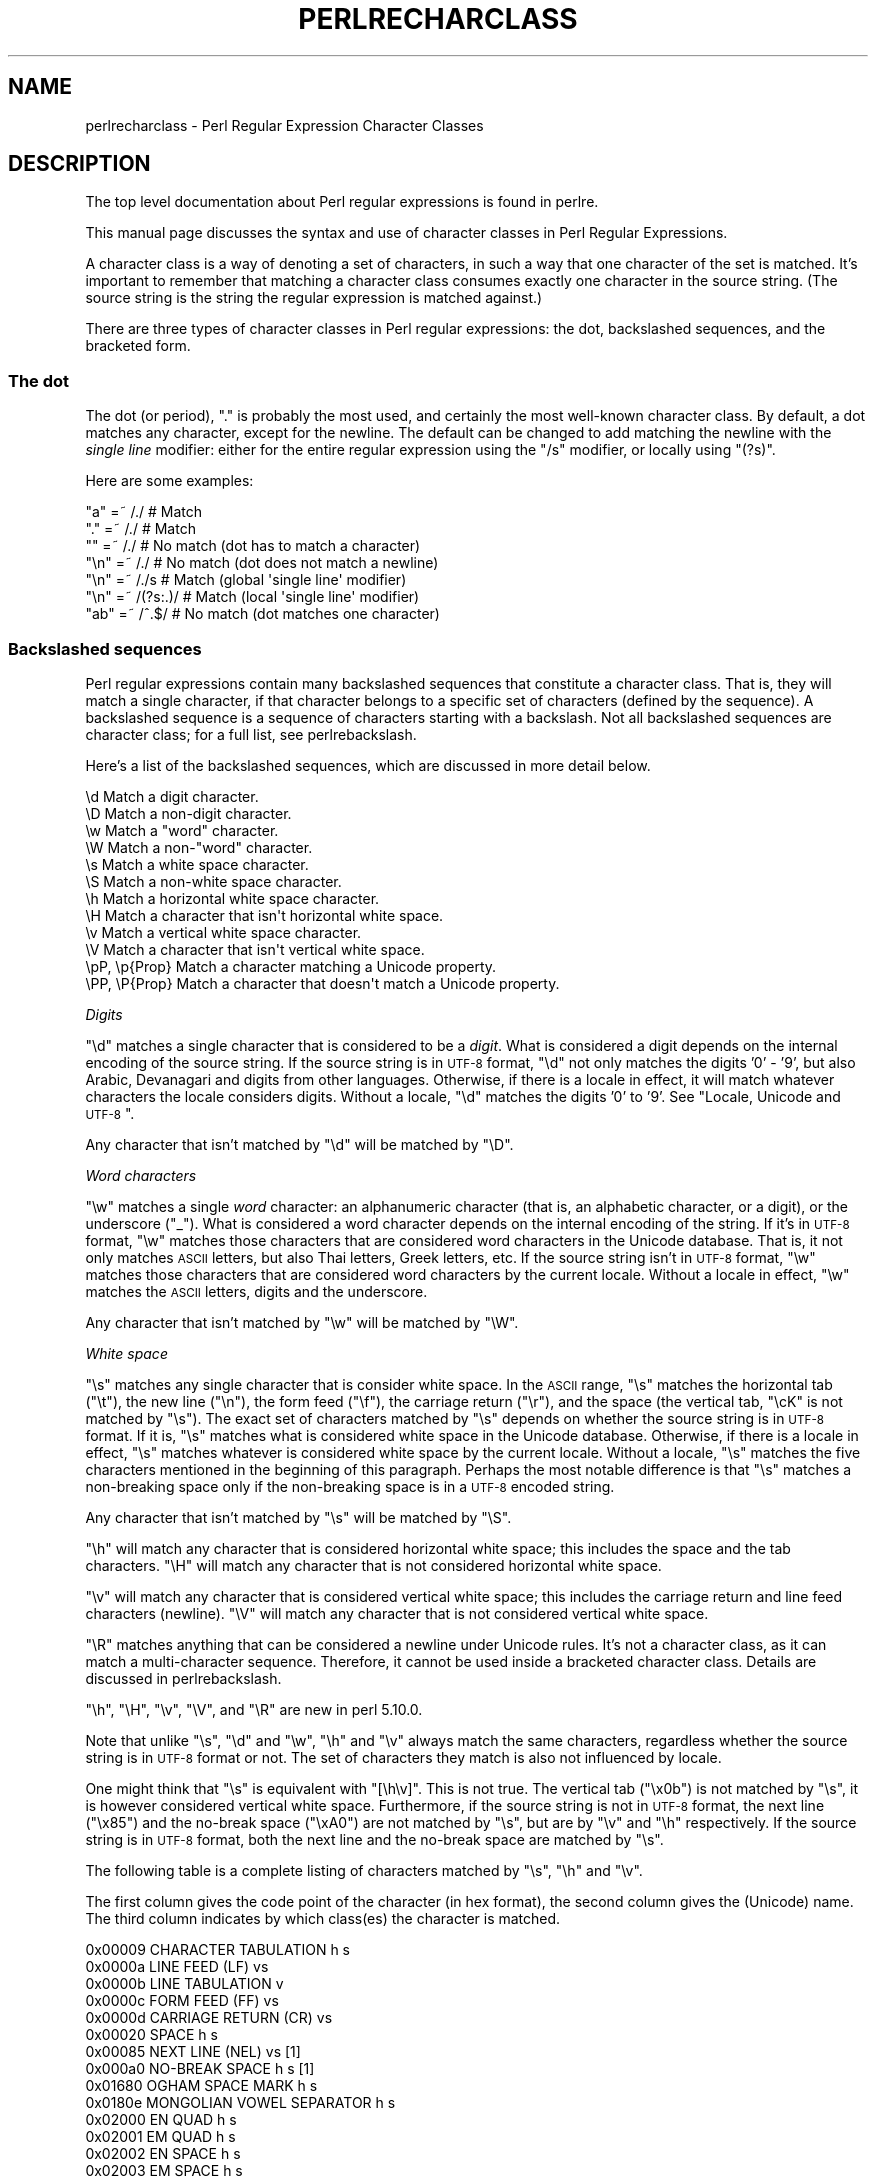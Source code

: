 .\" Automatically generated by Pod::Man 2.22 (Pod::Simple 3.07)
.\"
.\" Standard preamble:
.\" ========================================================================
.de Sp \" Vertical space (when we can't use .PP)
.if t .sp .5v
.if n .sp
..
.de Vb \" Begin verbatim text
.ft CW
.nf
.ne \\$1
..
.de Ve \" End verbatim text
.ft R
.fi
..
.\" Set up some character translations and predefined strings.  \*(-- will
.\" give an unbreakable dash, \*(PI will give pi, \*(L" will give a left
.\" double quote, and \*(R" will give a right double quote.  \*(C+ will
.\" give a nicer C++.  Capital omega is used to do unbreakable dashes and
.\" therefore won't be available.  \*(C` and \*(C' expand to `' in nroff,
.\" nothing in troff, for use with C<>.
.tr \(*W-
.ds C+ C\v'-.1v'\h'-1p'\s-2+\h'-1p'+\s0\v'.1v'\h'-1p'
.ie n \{\
.    ds -- \(*W-
.    ds PI pi
.    if (\n(.H=4u)&(1m=24u) .ds -- \(*W\h'-12u'\(*W\h'-12u'-\" diablo 10 pitch
.    if (\n(.H=4u)&(1m=20u) .ds -- \(*W\h'-12u'\(*W\h'-8u'-\"  diablo 12 pitch
.    ds L" ""
.    ds R" ""
.    ds C` ""
.    ds C' ""
'br\}
.el\{\
.    ds -- \|\(em\|
.    ds PI \(*p
.    ds L" ``
.    ds R" ''
'br\}
.\"
.\" Escape single quotes in literal strings from groff's Unicode transform.
.ie \n(.g .ds Aq \(aq
.el       .ds Aq '
.\"
.\" If the F register is turned on, we'll generate index entries on stderr for
.\" titles (.TH), headers (.SH), subsections (.SS), items (.Ip), and index
.\" entries marked with X<> in POD.  Of course, you'll have to process the
.\" output yourself in some meaningful fashion.
.ie \nF \{\
.    de IX
.    tm Index:\\$1\t\\n%\t"\\$2"
..
.    nr % 0
.    rr F
.\}
.el \{\
.    de IX
..
.\}
.\"
.\" Accent mark definitions (@(#)ms.acc 1.5 88/02/08 SMI; from UCB 4.2).
.\" Fear.  Run.  Save yourself.  No user-serviceable parts.
.    \" fudge factors for nroff and troff
.if n \{\
.    ds #H 0
.    ds #V .8m
.    ds #F .3m
.    ds #[ \f1
.    ds #] \fP
.\}
.if t \{\
.    ds #H ((1u-(\\\\n(.fu%2u))*.13m)
.    ds #V .6m
.    ds #F 0
.    ds #[ \&
.    ds #] \&
.\}
.    \" simple accents for nroff and troff
.if n \{\
.    ds ' \&
.    ds ` \&
.    ds ^ \&
.    ds , \&
.    ds ~ ~
.    ds /
.\}
.if t \{\
.    ds ' \\k:\h'-(\\n(.wu*8/10-\*(#H)'\'\h"|\\n:u"
.    ds ` \\k:\h'-(\\n(.wu*8/10-\*(#H)'\`\h'|\\n:u'
.    ds ^ \\k:\h'-(\\n(.wu*10/11-\*(#H)'^\h'|\\n:u'
.    ds , \\k:\h'-(\\n(.wu*8/10)',\h'|\\n:u'
.    ds ~ \\k:\h'-(\\n(.wu-\*(#H-.1m)'~\h'|\\n:u'
.    ds / \\k:\h'-(\\n(.wu*8/10-\*(#H)'\z\(sl\h'|\\n:u'
.\}
.    \" troff and (daisy-wheel) nroff accents
.ds : \\k:\h'-(\\n(.wu*8/10-\*(#H+.1m+\*(#F)'\v'-\*(#V'\z.\h'.2m+\*(#F'.\h'|\\n:u'\v'\*(#V'
.ds 8 \h'\*(#H'\(*b\h'-\*(#H'
.ds o \\k:\h'-(\\n(.wu+\w'\(de'u-\*(#H)/2u'\v'-.3n'\*(#[\z\(de\v'.3n'\h'|\\n:u'\*(#]
.ds d- \h'\*(#H'\(pd\h'-\w'~'u'\v'-.25m'\f2\(hy\fP\v'.25m'\h'-\*(#H'
.ds D- D\\k:\h'-\w'D'u'\v'-.11m'\z\(hy\v'.11m'\h'|\\n:u'
.ds th \*(#[\v'.3m'\s+1I\s-1\v'-.3m'\h'-(\w'I'u*2/3)'\s-1o\s+1\*(#]
.ds Th \*(#[\s+2I\s-2\h'-\w'I'u*3/5'\v'-.3m'o\v'.3m'\*(#]
.ds ae a\h'-(\w'a'u*4/10)'e
.ds Ae A\h'-(\w'A'u*4/10)'E
.    \" corrections for vroff
.if v .ds ~ \\k:\h'-(\\n(.wu*9/10-\*(#H)'\s-2\u~\d\s+2\h'|\\n:u'
.if v .ds ^ \\k:\h'-(\\n(.wu*10/11-\*(#H)'\v'-.4m'^\v'.4m'\h'|\\n:u'
.    \" for low resolution devices (crt and lpr)
.if \n(.H>23 .if \n(.V>19 \
\{\
.    ds : e
.    ds 8 ss
.    ds o a
.    ds d- d\h'-1'\(ga
.    ds D- D\h'-1'\(hy
.    ds th \o'bp'
.    ds Th \o'LP'
.    ds ae ae
.    ds Ae AE
.\}
.rm #[ #] #H #V #F C
.\" ========================================================================
.\"
.IX Title "PERLRECHARCLASS 1"
.TH PERLRECHARCLASS 1 "2009-05-14" "perl v5.10.1" "Perl Programmers Reference Guide"
.\" For nroff, turn off justification.  Always turn off hyphenation; it makes
.\" way too many mistakes in technical documents.
.if n .ad l
.nh
.SH "NAME"
perlrecharclass \- Perl Regular Expression Character Classes
.SH "DESCRIPTION"
.IX Header "DESCRIPTION"
The top level documentation about Perl regular expressions
is found in perlre.
.PP
This manual page discusses the syntax and use of character
classes in Perl Regular Expressions.
.PP
A character class is a way of denoting a set of characters,
in such a way that one character of the set is matched.
It's important to remember that matching a character class
consumes exactly one character in the source string. (The source
string is the string the regular expression is matched against.)
.PP
There are three types of character classes in Perl regular
expressions: the dot, backslashed sequences, and the bracketed form.
.SS "The dot"
.IX Subsection "The dot"
The dot (or period), \f(CW\*(C`.\*(C'\fR is probably the most used, and certainly
the most well-known character class. By default, a dot matches any
character, except for the newline. The default can be changed to
add matching the newline with the \fIsingle line\fR modifier: either
for the entire regular expression using the \f(CW\*(C`/s\*(C'\fR modifier, or
locally using \f(CW\*(C`(?s)\*(C'\fR.
.PP
Here are some examples:
.PP
.Vb 7
\& "a"  =~  /./       # Match
\& "."  =~  /./       # Match
\& ""   =~  /./       # No match (dot has to match a character)
\& "\en" =~  /./       # No match (dot does not match a newline)
\& "\en" =~  /./s      # Match (global \*(Aqsingle line\*(Aq modifier)
\& "\en" =~  /(?s:.)/  # Match (local \*(Aqsingle line\*(Aq modifier)
\& "ab" =~  /^.$/     # No match (dot matches one character)
.Ve
.SS "Backslashed sequences"
.IX Subsection "Backslashed sequences"
Perl regular expressions contain many backslashed sequences that
constitute a character class. That is, they will match a single
character, if that character belongs to a specific set of characters
(defined by the sequence). A backslashed sequence is a sequence of
characters starting with a backslash. Not all backslashed sequences
are character class; for a full list, see perlrebackslash.
.PP
Here's a list of the backslashed sequences, which are discussed in
more detail below.
.PP
.Vb 12
\& \ed             Match a digit character.
\& \eD             Match a non\-digit character.
\& \ew             Match a "word" character.
\& \eW             Match a non\-"word" character.
\& \es             Match a white space character.
\& \eS             Match a non\-white space character.
\& \eh             Match a horizontal white space character.
\& \eH             Match a character that isn\*(Aqt horizontal white space.
\& \ev             Match a vertical white space character.
\& \eV             Match a character that isn\*(Aqt vertical white space.
\& \epP, \ep{Prop}  Match a character matching a Unicode property.
\& \ePP, \eP{Prop}  Match a character that doesn\*(Aqt match a Unicode property.
.Ve
.PP
\fIDigits\fR
.IX Subsection "Digits"
.PP
\&\f(CW\*(C`\ed\*(C'\fR matches a single character that is considered to be a \fIdigit\fR.
What is considered a digit depends on the internal encoding of
the source string. If the source string is in \s-1UTF\-8\s0 format, \f(CW\*(C`\ed\*(C'\fR
not only matches the digits '0' \- '9', but also Arabic, Devanagari and
digits from other languages. Otherwise, if there is a locale in effect,
it will match whatever characters the locale considers digits. Without
a locale, \f(CW\*(C`\ed\*(C'\fR matches the digits '0' to '9'.
See \*(L"Locale, Unicode and \s-1UTF\-8\s0\*(R".
.PP
Any character that isn't matched by \f(CW\*(C`\ed\*(C'\fR will be matched by \f(CW\*(C`\eD\*(C'\fR.
.PP
\fIWord characters\fR
.IX Subsection "Word characters"
.PP
\&\f(CW\*(C`\ew\*(C'\fR matches a single \fIword\fR character: an alphanumeric character
(that is, an alphabetic character, or a digit), or the underscore (\f(CW\*(C`_\*(C'\fR).
What is considered a word character depends on the internal encoding
of the string. If it's in \s-1UTF\-8\s0 format, \f(CW\*(C`\ew\*(C'\fR matches those characters
that are considered word characters in the Unicode database. That is, it
not only matches \s-1ASCII\s0 letters, but also Thai letters, Greek letters, etc.
If the source string isn't in \s-1UTF\-8\s0 format, \f(CW\*(C`\ew\*(C'\fR matches those characters
that are considered word characters by the current locale. Without
a locale in effect, \f(CW\*(C`\ew\*(C'\fR matches the \s-1ASCII\s0 letters, digits and the
underscore.
.PP
Any character that isn't matched by \f(CW\*(C`\ew\*(C'\fR will be matched by \f(CW\*(C`\eW\*(C'\fR.
.PP
\fIWhite space\fR
.IX Subsection "White space"
.PP
\&\f(CW\*(C`\es\*(C'\fR matches any single character that is consider white space. In the
\&\s-1ASCII\s0 range, \f(CW\*(C`\es\*(C'\fR matches the horizontal tab (\f(CW\*(C`\et\*(C'\fR), the new line
(\f(CW\*(C`\en\*(C'\fR), the form feed (\f(CW\*(C`\ef\*(C'\fR), the carriage return (\f(CW\*(C`\er\*(C'\fR), and the
space (the vertical tab, \f(CW\*(C`\ecK\*(C'\fR is not matched by \f(CW\*(C`\es\*(C'\fR).  The exact set
of characters matched by \f(CW\*(C`\es\*(C'\fR depends on whether the source string is
in \s-1UTF\-8\s0 format. If it is, \f(CW\*(C`\es\*(C'\fR matches what is considered white space
in the Unicode database. Otherwise, if there is a locale in effect, \f(CW\*(C`\es\*(C'\fR
matches whatever is considered white space by the current locale. Without
a locale, \f(CW\*(C`\es\*(C'\fR matches the five characters mentioned in the beginning
of this paragraph.  Perhaps the most notable difference is that \f(CW\*(C`\es\*(C'\fR
matches a non-breaking space only if the non-breaking space is in a
\&\s-1UTF\-8\s0 encoded string.
.PP
Any character that isn't matched by \f(CW\*(C`\es\*(C'\fR will be matched by \f(CW\*(C`\eS\*(C'\fR.
.PP
\&\f(CW\*(C`\eh\*(C'\fR will match any character that is considered horizontal white space;
this includes the space and the tab characters. \f(CW\*(C`\eH\*(C'\fR will match any character
that is not considered horizontal white space.
.PP
\&\f(CW\*(C`\ev\*(C'\fR will match any character that is considered vertical white space;
this includes the carriage return and line feed characters (newline).
\&\f(CW\*(C`\eV\*(C'\fR will match any character that is not considered vertical white space.
.PP
\&\f(CW\*(C`\eR\*(C'\fR matches anything that can be considered a newline under Unicode
rules. It's not a character class, as it can match a multi-character
sequence. Therefore, it cannot be used inside a bracketed character
class. Details are discussed in perlrebackslash.
.PP
\&\f(CW\*(C`\eh\*(C'\fR, \f(CW\*(C`\eH\*(C'\fR, \f(CW\*(C`\ev\*(C'\fR, \f(CW\*(C`\eV\*(C'\fR, and \f(CW\*(C`\eR\*(C'\fR are new in perl 5.10.0.
.PP
Note that unlike \f(CW\*(C`\es\*(C'\fR, \f(CW\*(C`\ed\*(C'\fR and \f(CW\*(C`\ew\*(C'\fR, \f(CW\*(C`\eh\*(C'\fR and \f(CW\*(C`\ev\*(C'\fR always match
the same characters, regardless whether the source string is in \s-1UTF\-8\s0
format or not. The set of characters they match is also not influenced
by locale.
.PP
One might think that \f(CW\*(C`\es\*(C'\fR is equivalent with \f(CW\*(C`[\eh\ev]\*(C'\fR. This is not true.
The vertical tab (\f(CW"\ex0b"\fR) is not matched by \f(CW\*(C`\es\*(C'\fR, it is however
considered vertical white space. Furthermore, if the source string is
not in \s-1UTF\-8\s0 format, the next line (\f(CW"\ex85"\fR) and the no-break space
(\f(CW"\exA0"\fR) are not matched by \f(CW\*(C`\es\*(C'\fR, but are by \f(CW\*(C`\ev\*(C'\fR and \f(CW\*(C`\eh\*(C'\fR respectively.
If the source string is in \s-1UTF\-8\s0 format, both the next line and the
no-break space are matched by \f(CW\*(C`\es\*(C'\fR.
.PP
The following table is a complete listing of characters matched by
\&\f(CW\*(C`\es\*(C'\fR, \f(CW\*(C`\eh\*(C'\fR and \f(CW\*(C`\ev\*(C'\fR.
.PP
The first column gives the code point of the character (in hex format),
the second column gives the (Unicode) name. The third column indicates
by which class(es) the character is matched.
.PP
.Vb 10
\& 0x00009        CHARACTER TABULATION   h s
\& 0x0000a              LINE FEED (LF)    vs
\& 0x0000b             LINE TABULATION    v
\& 0x0000c              FORM FEED (FF)    vs
\& 0x0000d        CARRIAGE RETURN (CR)    vs
\& 0x00020                       SPACE   h s
\& 0x00085             NEXT LINE (NEL)    vs  [1]
\& 0x000a0              NO\-BREAK SPACE   h s  [1]
\& 0x01680            OGHAM SPACE MARK   h s
\& 0x0180e   MONGOLIAN VOWEL SEPARATOR   h s
\& 0x02000                     EN QUAD   h s
\& 0x02001                     EM QUAD   h s
\& 0x02002                    EN SPACE   h s
\& 0x02003                    EM SPACE   h s
\& 0x02004          THREE\-PER\-EM SPACE   h s
\& 0x02005           FOUR\-PER\-EM SPACE   h s
\& 0x02006            SIX\-PER\-EM SPACE   h s
\& 0x02007                FIGURE SPACE   h s
\& 0x02008           PUNCTUATION SPACE   h s
\& 0x02009                  THIN SPACE   h s
\& 0x0200a                  HAIR SPACE   h s
\& 0x02028              LINE SEPARATOR    vs
\& 0x02029         PARAGRAPH SEPARATOR    vs
\& 0x0202f       NARROW NO\-BREAK SPACE   h s
\& 0x0205f   MEDIUM MATHEMATICAL SPACE   h s
\& 0x03000           IDEOGRAPHIC SPACE   h s
.Ve
.IP "[1]" 4
.IX Item "[1]"
\&\s-1NEXT\s0 \s-1LINE\s0 and NO-BREAK \s-1SPACE\s0 only match \f(CW\*(C`\es\*(C'\fR if the source string is in
\&\s-1UTF\-8\s0 format.
.PP
It is worth noting that \f(CW\*(C`\ed\*(C'\fR, \f(CW\*(C`\ew\*(C'\fR, etc, match single characters, not
complete numbers or words. To match a number (that consists of integers),
use \f(CW\*(C`\ed+\*(C'\fR; to match a word, use \f(CW\*(C`\ew+\*(C'\fR.
.PP
\fIUnicode Properties\fR
.IX Subsection "Unicode Properties"
.PP
\&\f(CW\*(C`\epP\*(C'\fR and \f(CW\*(C`\ep{Prop}\*(C'\fR are character classes to match characters that
fit given Unicode classes. One letter classes can be used in the \f(CW\*(C`\epP\*(C'\fR
form, with the class name following the \f(CW\*(C`\ep\*(C'\fR, otherwise, the property
name is enclosed in braces, and follows the \f(CW\*(C`\ep\*(C'\fR. For instance, a
match for a number can be written as \f(CW\*(C`/\epN/\*(C'\fR or as \f(CW\*(C`/\ep{Number}/\*(C'\fR.
Lowercase letters are matched by the property \fILowercaseLetter\fR which
has as short form \fILl\fR. They have to be written as \f(CW\*(C`/\ep{Ll}/\*(C'\fR or
\&\f(CW\*(C`/\ep{LowercaseLetter}/\*(C'\fR. \f(CW\*(C`/\epLl/\*(C'\fR is valid, but means something different.
It matches a two character string: a letter (Unicode property \f(CW\*(C`\epL\*(C'\fR),
followed by a lowercase \f(CW\*(C`l\*(C'\fR.
.PP
For a list of possible properties, see
\&\*(L"Unicode Character Properties\*(R" in perlunicode. It is also possible to
defined your own properties. This is discussed in
\&\*(L"User-Defined Character Properties\*(R" in perlunicode.
.PP
Examples
.IX Subsection "Examples"
.PP
.Vb 8
\& "a"  =~  /\ew/      # Match, "a" is a \*(Aqword\*(Aq character.
\& "7"  =~  /\ew/      # Match, "7" is a \*(Aqword\*(Aq character as well.
\& "a"  =~  /\ed/      # No match, "a" isn\*(Aqt a digit.
\& "7"  =~  /\ed/      # Match, "7" is a digit.
\& " "  =~  /\es/      # Match, a space is white space.
\& "a"  =~  /\eD/      # Match, "a" is a non\-digit.
\& "7"  =~  /\eD/      # No match, "7" is not a non\-digit.
\& " "  =~  /\eS/      # No match, a space is not non\-white space.
\&
\& " "  =~  /\eh/      # Match, space is horizontal white space.
\& " "  =~  /\ev/      # No match, space is not vertical white space.
\& "\er" =~  /\ev/      # Match, a return is vertical white space.
\&
\& "a"  =~  /\epL/     # Match, "a" is a letter.
\& "a"  =~  /\ep{Lu}/  # No match, /\ep{Lu}/ matches upper case letters.
\&
\& "\ex{0e0b}" =~ /\ep{Thai}/  # Match, \ex{0e0b} is the character
\&                           # \*(AqTHAI CHARACTER SO SO\*(Aq, and that\*(Aqs in
\&                           # Thai Unicode class.
\& "a"  =~  /\eP{Lao}/ # Match, as "a" is not a Laoian character.
.Ve
.SS "Bracketed Character Classes"
.IX Subsection "Bracketed Character Classes"
The third form of character class you can use in Perl regular expressions
is the bracketed form. In its simplest form, it lists the characters
that may be matched inside square brackets, like this: \f(CW\*(C`[aeiou]\*(C'\fR.
This matches one of \f(CW\*(C`a\*(C'\fR, \f(CW\*(C`e\*(C'\fR, \f(CW\*(C`i\*(C'\fR, \f(CW\*(C`o\*(C'\fR or \f(CW\*(C`u\*(C'\fR. Just as the other
character classes, exactly one character will be matched. To match
a longer string consisting of characters mentioned in the characters
class, follow the character class with a quantifier. For instance,
\&\f(CW\*(C`[aeiou]+\*(C'\fR matches a string of one or more lowercase \s-1ASCII\s0 vowels.
.PP
Repeating a character in a character class has no
effect; it's considered to be in the set only once.
.PP
Examples:
.PP
.Vb 5
\& "e"  =~  /[aeiou]/        # Match, as "e" is listed in the class.
\& "p"  =~  /[aeiou]/        # No match, "p" is not listed in the class.
\& "ae" =~  /^[aeiou]$/      # No match, a character class only matches
\&                           # a single character.
\& "ae" =~  /^[aeiou]+$/     # Match, due to the quantifier.
.Ve
.PP
\fISpecial Characters Inside a Bracketed Character Class\fR
.IX Subsection "Special Characters Inside a Bracketed Character Class"
.PP
Most characters that are meta characters in regular expressions (that
is, characters that carry a special meaning like \f(CW\*(C`*\*(C'\fR or \f(CW\*(C`(\*(C'\fR) lose
their special meaning and can be used inside a character class without
the need to escape them. For instance, \f(CW\*(C`[()]\*(C'\fR matches either an opening
parenthesis, or a closing parenthesis, and the parens inside the character
class don't group or capture.
.PP
Characters that may carry a special meaning inside a character class are:
\&\f(CW\*(C`\e\*(C'\fR, \f(CW\*(C`^\*(C'\fR, \f(CW\*(C`\-\*(C'\fR, \f(CW\*(C`[\*(C'\fR and \f(CW\*(C`]\*(C'\fR, and are discussed below. They can be
escaped with a backslash, although this is sometimes not needed, in which
case the backslash may be omitted.
.PP
The sequence \f(CW\*(C`\eb\*(C'\fR is special inside a bracketed character class. While
outside the character class \f(CW\*(C`\eb\*(C'\fR is an assertion indicating a point
that does not have either two word characters or two non-word characters
on either side, inside a bracketed character class, \f(CW\*(C`\eb\*(C'\fR matches a
backspace character.
.PP
A \f(CW\*(C`[\*(C'\fR is not special inside a character class, unless it's the start
of a \s-1POSIX\s0 character class (see below). It normally does not need escaping.
.PP
A \f(CW\*(C`]\*(C'\fR is either the end of a \s-1POSIX\s0 character class (see below), or it
signals the end of the bracketed character class. Normally it needs
escaping if you want to include a \f(CW\*(C`]\*(C'\fR in the set of characters.
However, if the \f(CW\*(C`]\*(C'\fR is the \fIfirst\fR (or the second if the first
character is a caret) character of a bracketed character class, it
does not denote the end of the class (as you cannot have an empty class)
and is considered part of the set of characters that can be matched without
escaping.
.PP
Examples:
.PP
.Vb 8
\& "+"   =~ /[+?*]/     #  Match, "+" in a character class is not special.
\& "\ecH" =~ /[\eb]/      #  Match, \eb inside in a character class
\&                      #  is equivalent with a backspace.
\& "]"   =~ /[][]/      #  Match, as the character class contains.
\&                      #  both [ and ].
\& "[]"  =~ /[[]]/      #  Match, the pattern contains a character class
\&                      #  containing just ], and the character class is
\&                      #  followed by a ].
.Ve
.PP
\fICharacter Ranges\fR
.IX Subsection "Character Ranges"
.PP
It is not uncommon to want to match a range of characters. Luckily, instead
of listing all the characters in the range, one may use the hyphen (\f(CW\*(C`\-\*(C'\fR).
If inside a bracketed character class you have two characters separated
by a hyphen, it's treated as if all the characters between the two are in
the class. For instance, \f(CW\*(C`[0\-9]\*(C'\fR matches any \s-1ASCII\s0 digit, and \f(CW\*(C`[a\-m]\*(C'\fR
matches any lowercase letter from the first half of the \s-1ASCII\s0 alphabet.
.PP
Note that the two characters on either side of the hyphen are not
necessary both letters or both digits. Any character is possible,
although not advisable.  \f(CW\*(C`[\*(Aq\-?]\*(C'\fR contains a range of characters, but
most people will not know which characters that will be. Furthermore,
such ranges may lead to portability problems if the code has to run on
a platform that uses a different character set, such as \s-1EBCDIC\s0.
.PP
If a hyphen in a character class cannot be part of a range, for instance
because it is the first or the last character of the character class,
or if it immediately follows a range, the hyphen isn't special, and will be
considered a character that may be matched. You have to escape the hyphen
with a backslash if you want to have a hyphen in your set of characters to
be matched, and its position in the class is such that it can be considered
part of a range.
.PP
Examples:
.PP
.Vb 8
\& [a\-z]       #  Matches a character that is a lower case ASCII letter.
\& [a\-fz]      #  Matches any letter between \*(Aqa\*(Aq and \*(Aqf\*(Aq (inclusive) or the
\&             #  letter \*(Aqz\*(Aq.
\& [\-z]        #  Matches either a hyphen (\*(Aq\-\*(Aq) or the letter \*(Aqz\*(Aq.
\& [a\-f\-m]     #  Matches any letter between \*(Aqa\*(Aq and \*(Aqf\*(Aq (inclusive), the
\&             #  hyphen (\*(Aq\-\*(Aq), or the letter \*(Aqm\*(Aq.
\& [\*(Aq\-?]       #  Matches any of the characters  \*(Aq()*+,\-./0123456789:;<=>?
\&             #  (But not on an EBCDIC platform).
.Ve
.PP
\fINegation\fR
.IX Subsection "Negation"
.PP
It is also possible to instead list the characters you do not want to
match. You can do so by using a caret (\f(CW\*(C`^\*(C'\fR) as the first character in the
character class. For instance, \f(CW\*(C`[^a\-z]\*(C'\fR matches a character that is not a
lowercase \s-1ASCII\s0 letter.
.PP
This syntax make the caret a special character inside a bracketed character
class, but only if it is the first character of the class. So if you want
to have the caret as one of the characters you want to match, you either
have to escape the caret, or not list it first.
.PP
Examples:
.PP
.Vb 4
\& "e"  =~  /[^aeiou]/   #  No match, the \*(Aqe\*(Aq is listed.
\& "x"  =~  /[^aeiou]/   #  Match, as \*(Aqx\*(Aq isn\*(Aqt a lowercase vowel.
\& "^"  =~  /[^^]/       #  No match, matches anything that isn\*(Aqt a caret.
\& "^"  =~  /[x^]/       #  Match, caret is not special here.
.Ve
.PP
\fIBackslash Sequences\fR
.IX Subsection "Backslash Sequences"
.PP
You can put a backslash sequence character class inside a bracketed character
class, and it will act just as if you put all the characters matched by
the backslash sequence inside the character class. For instance,
\&\f(CW\*(C`[a\-f\ed]\*(C'\fR will match any digit, or any of the lowercase letters between
\&'a' and 'f' inclusive.
.PP
Examples:
.PP
.Vb 4
\& /[\ep{Thai}\ed]/     # Matches a character that is either a Thai
\&                    # character, or a digit.
\& /[^\ep{Arabic}()]/  # Matches a character that is neither an Arabic
\&                    # character, nor a parenthesis.
.Ve
.PP
Backslash sequence character classes cannot form one of the endpoints
of a range.
.PP
\fIPosix Character Classes\fR
.IX Subsection "Posix Character Classes"
.PP
Posix character classes have the form \f(CW\*(C`[:class:]\*(C'\fR, where \fIclass\fR is
name, and the \f(CW\*(C`[:\*(C'\fR and \f(CW\*(C`:]\*(C'\fR delimiters. Posix character classes appear
\&\fIinside\fR bracketed character classes, and are a convenient and descriptive
way of listing a group of characters. Be careful about the syntax,
.PP
.Vb 2
\& # Correct:
\& $string =~ /[[:alpha:]]/
\&
\& # Incorrect (will warn):
\& $string =~ /[:alpha:]/
.Ve
.PP
The latter pattern would be a character class consisting of a colon,
and the letters \f(CW\*(C`a\*(C'\fR, \f(CW\*(C`l\*(C'\fR, \f(CW\*(C`p\*(C'\fR and \f(CW\*(C`h\*(C'\fR.
.PP
Perl recognizes the following \s-1POSIX\s0 character classes:
.PP
.Vb 10
\& alpha  Any alphabetical character.
\& alnum  Any alphanumerical character.
\& ascii  Any ASCII character.
\& blank  A GNU extension, equal to a space or a horizontal tab ("\et").
\& cntrl  Any control character.
\& digit  Any digit, equivalent to "\ed".
\& graph  Any printable character, excluding a space.
\& lower  Any lowercase character.
\& print  Any printable character, including a space.
\& punct  Any punctuation character.
\& space  Any white space character. "\es" plus the vertical tab ("\ecK").
\& upper  Any uppercase character.
\& word   Any "word" character, equivalent to "\ew".
\& xdigit Any hexadecimal digit, \*(Aq0\*(Aq \- \*(Aq9\*(Aq, \*(Aqa\*(Aq \- \*(Aqf\*(Aq, \*(AqA\*(Aq \- \*(AqF\*(Aq.
.Ve
.PP
The exact set of characters matched depends on whether the source string
is internally in \s-1UTF\-8\s0 format or not. See \*(L"Locale, Unicode and \s-1UTF\-8\s0\*(R".
.PP
Most \s-1POSIX\s0 character classes have \f(CW\*(C`\ep\*(C'\fR counterparts. The difference
is that the \f(CW\*(C`\ep\*(C'\fR classes will always match according to the Unicode
properties, regardless whether the string is in \s-1UTF\-8\s0 format or not.
.PP
The following table shows the relation between \s-1POSIX\s0 character classes
and the Unicode properties:
.PP
.Vb 1
\& [[:...:]]   \ep{...}      backslash
\&
\& alpha       IsAlpha
\& alnum       IsAlnum
\& ascii       IsASCII
\& blank
\& cntrl       IsCntrl
\& digit       IsDigit      \ed
\& graph       IsGraph
\& lower       IsLower
\& print       IsPrint
\& punct       IsPunct
\& space       IsSpace
\&             IsSpacePerl  \es
\& upper       IsUpper
\& word        IsWord
\& xdigit      IsXDigit
.Ve
.PP
Some character classes may have a non-obvious name:
.IP "cntrl" 4
.IX Item "cntrl"
Any control character. Usually, control characters don't produce output
as such, but instead control the terminal somehow: for example newline
and backspace are control characters. All characters with \f(CW\*(C`ord()\*(C'\fR less
than 32 are usually classified as control characters (in \s-1ASCII\s0, the \s-1ISO\s0
Latin character sets, and Unicode), as is the character \f(CW\*(C`ord()\*(C'\fR value
of 127 (\f(CW\*(C`DEL\*(C'\fR).
.IP "graph" 4
.IX Item "graph"
Any character that is \fIgraphical\fR, that is, visible. This class consists
of all the alphanumerical characters and all punctuation characters.
.IP "print" 4
.IX Item "print"
All printable characters, which is the set of all the graphical characters
plus the space.
.IP "punct" 4
.IX Item "punct"
Any punctuation (special) character.
.PP
Negation
.IX Subsection "Negation"
.PP
A Perl extension to the \s-1POSIX\s0 character class is the ability to
negate it. This is done by prefixing the class name with a caret (\f(CW\*(C`^\*(C'\fR).
Some examples:
.PP
.Vb 4
\& POSIX         Unicode       Backslash
\& [[:^digit:]]  \eP{IsDigit}   \eD
\& [[:^space:]]  \eP{IsSpace}   \eS
\& [[:^word:]]   \eP{IsWord}    \eW
.Ve
.PP
[= =] and [. .]
.IX Subsection "[= =] and [. .]"
.PP
Perl will recognize the \s-1POSIX\s0 character classes \f(CW\*(C`[=class=]\*(C'\fR, and
\&\f(CW\*(C`[.class.]\*(C'\fR, but does not (yet?) support this construct. Use of
such a construct will lead to an error.
.PP
Examples
.IX Subsection "Examples"
.PP
.Vb 10
\& /[[:digit:]]/            # Matches a character that is a digit.
\& /[01[:lower:]]/          # Matches a character that is either a
\&                          # lowercase letter, or \*(Aq0\*(Aq or \*(Aq1\*(Aq.
\& /[[:digit:][:^xdigit:]]/ # Matches a character that can be anything,
\&                          # but the letters \*(Aqa\*(Aq to \*(Aqf\*(Aq in either case.
\&                          # This is because the character class contains
\&                          # all digits, and anything that isn\*(Aqt a
\&                          # hex digit, resulting in a class containing
\&                          # all characters, but the letters \*(Aqa\*(Aq to \*(Aqf\*(Aq
\&                          # and \*(AqA\*(Aq to \*(AqF\*(Aq.
.Ve
.SS "Locale, Unicode and \s-1UTF\-8\s0"
.IX Subsection "Locale, Unicode and UTF-8"
Some of the character classes have a somewhat different behaviour depending
on the internal encoding of the source string, and the locale that is
in effect.
.PP
\&\f(CW\*(C`\ew\*(C'\fR, \f(CW\*(C`\ed\*(C'\fR, \f(CW\*(C`\es\*(C'\fR and the \s-1POSIX\s0 character classes (and their negations,
including \f(CW\*(C`\eW\*(C'\fR, \f(CW\*(C`\eD\*(C'\fR, \f(CW\*(C`\eS\*(C'\fR) suffer from this behaviour.
.PP
The rule is that if the source string is in \s-1UTF\-8\s0 format, the character
classes match according to the Unicode properties. If the source string
isn't, then the character classes match according to whatever locale is
in effect. If there is no locale, they match the \s-1ASCII\s0 defaults
(52 letters, 10 digits and underscore for \f(CW\*(C`\ew\*(C'\fR, 0 to 9 for \f(CW\*(C`\ed\*(C'\fR, etc).
.PP
This usually means that if you are matching against characters whose \f(CW\*(C`ord()\*(C'\fR
values are between 128 and 255 inclusive, your character class may match
or not depending on the current locale, and whether the source string is
in \s-1UTF\-8\s0 format. The string will be in \s-1UTF\-8\s0 format if it contains
characters whose \f(CW\*(C`ord()\*(C'\fR value exceeds 255. But a string may be in \s-1UTF\-8\s0
format without it having such characters.
.PP
For portability reasons, it may be better to not use \f(CW\*(C`\ew\*(C'\fR, \f(CW\*(C`\ed\*(C'\fR, \f(CW\*(C`\es\*(C'\fR
or the \s-1POSIX\s0 character classes, and use the Unicode properties instead.
.PP
Examples
.IX Subsection "Examples"
.PP
.Vb 6
\& $str =  "\exDF";      # $str is not in UTF\-8 format.
\& $str =~ /^\ew/;       # No match, as $str isn\*(Aqt in UTF\-8 format.
\& $str .= "\ex{0e0b}";  # Now $str is in UTF\-8 format.
\& $str =~ /^\ew/;       # Match! $str is now in UTF\-8 format.
\& chop $str;
\& $str =~ /^\ew/;       # Still a match! $str remains in UTF\-8 format.
.Ve

